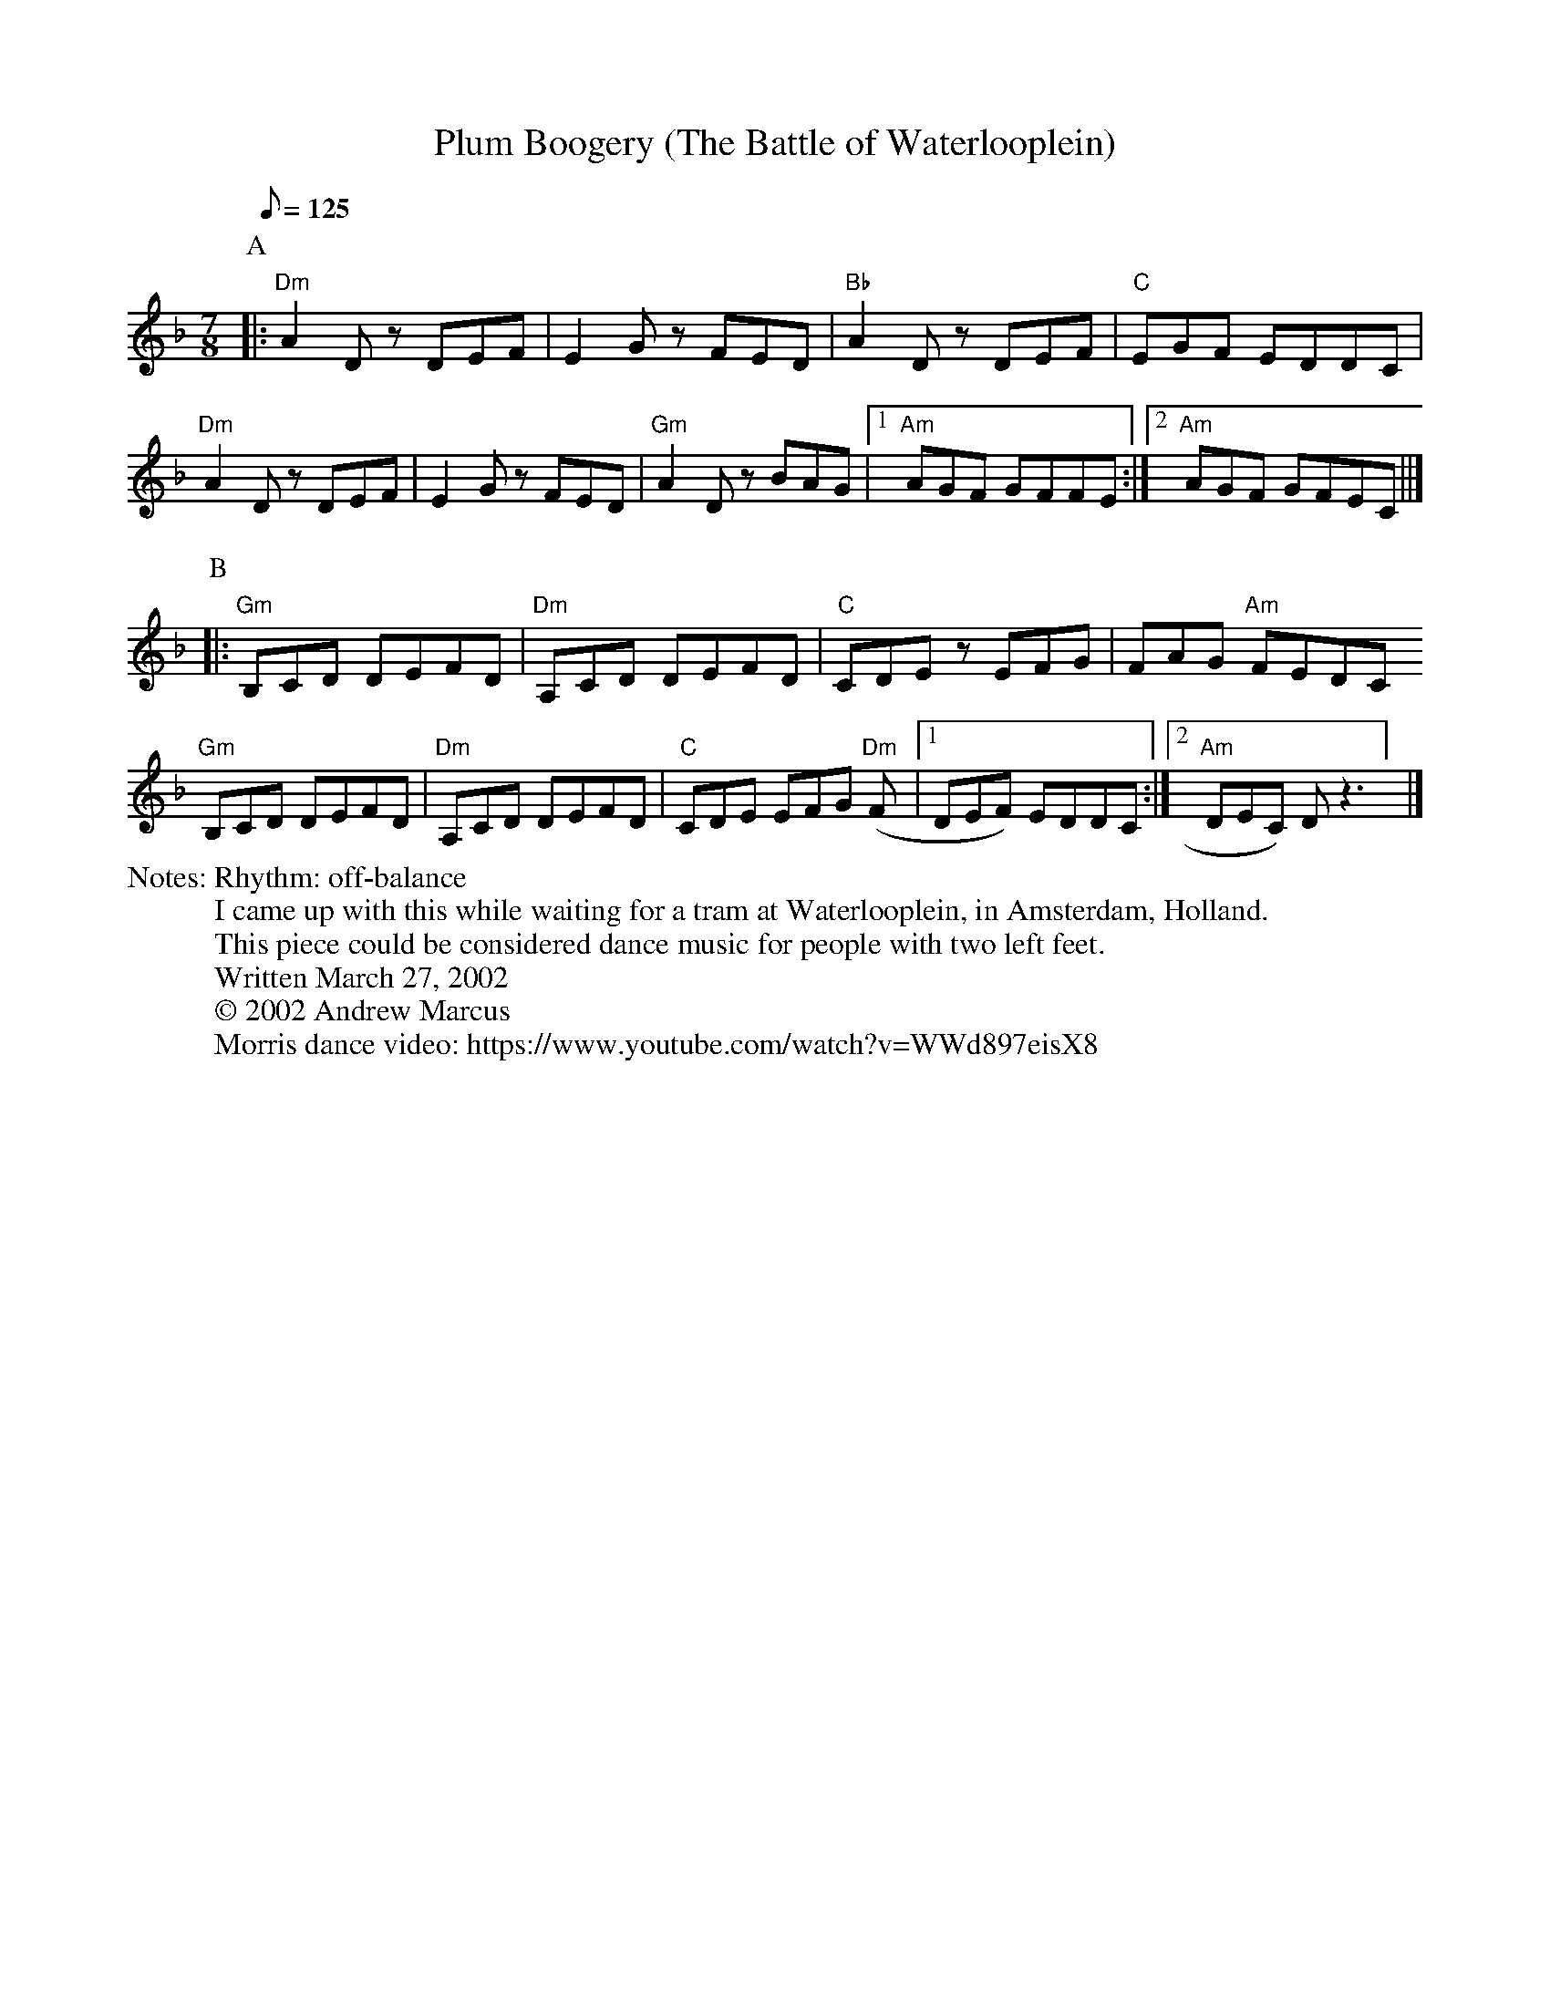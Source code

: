 X:1
T:Plum Boogery (The Battle of Waterlooplein)
F:http://jc.tzo.net/~jc/music/abc/demo/Tunes/PlumBoogery.abc     2016-02-17 024941 UT
%%writefields N               % the N: field is printed out
N: Rhythm: off-balance
N: I came up with this while waiting for a tram at Waterlooplein, in Amsterdam, Holland.
N: This piece could be considered dance music for people with two left feet.
N: Written March 27, 2002
N: © 2002 Andrew Marcus
N: Morris dance video: https://www.youtube.com/watch?v=WWd897eisX8
K:Dm
C:Andrew Marcus
Q:125
L:1/8
M:7/8
P: A
[|:"Dm" A2 D z DEF | E2 G z FED | "Bb" A2 D z DEF | "C" EGF EDDC |
"Dm" A2 D z DEF | E2 G z FED | "Gm" A2 D z BAG | [1 "Am" AGF GFFE :| [2 "Am" AGF GFEC ||]
P: B
[|:"Gm" B,CD DEFD | "Dm" A,CD DEFD | "C" CDE z EFG | FAG "Am" FEDC
"Gm" B,CD DEFD | "Dm" A,CD DEFD | "C" CDE EFG "Dm" (F | [1DEF) EDDC :| [2 "Am" DEC) D z3] |]
